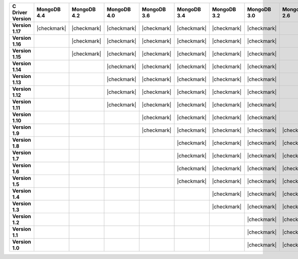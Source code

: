 .. list-table::
   :header-rows: 1
   :stub-columns: 1
   :class: compatibility-large

   * - C Driver Version
     - MongoDB 4.4
     - MongoDB 4.2
     - MongoDB 4.0
     - MongoDB 3.6
     - MongoDB 3.4
     - MongoDB 3.2
     - MongoDB 3.0
     - MongoDB 2.6

   * - Version 1.17
     - |checkmark|
     - |checkmark|
     - |checkmark|
     - |checkmark|
     - |checkmark|
     - |checkmark|
     - |checkmark|
     -

   * - Version 1.16
     -
     - |checkmark|
     - |checkmark|
     - |checkmark|
     - |checkmark|
     - |checkmark|
     - |checkmark|
     -

   * - Version 1.15
     -
     - |checkmark|
     - |checkmark|
     - |checkmark|
     - |checkmark|
     - |checkmark|
     - |checkmark|
     -

   * - Version 1.14
     -
     -
     - |checkmark|
     - |checkmark|
     - |checkmark|
     - |checkmark|
     - |checkmark|
     -

   * - Version 1.13
     -
     -
     - |checkmark|
     - |checkmark|
     - |checkmark|
     - |checkmark|
     - |checkmark|
     -

   * - Version 1.12
     -
     -
     - |checkmark|
     - |checkmark|
     - |checkmark|
     - |checkmark|
     - |checkmark|
     -

   * - Version 1.11
     -
     -
     - |checkmark|
     - |checkmark|
     - |checkmark|
     - |checkmark|
     - |checkmark|
     -

   * - Version 1.10
     -
     -
     -
     - |checkmark|
     - |checkmark|
     - |checkmark|
     - |checkmark|
     -

   * - Version 1.9
     -
     -
     -
     - |checkmark|
     - |checkmark|
     - |checkmark|
     - |checkmark|
     - |checkmark|

   * - Version 1.8
     -
     -
     -
     -
     - |checkmark|
     - |checkmark|
     - |checkmark|
     - |checkmark|

   * - Version 1.7
     -
     -
     -
     -
     - |checkmark|
     - |checkmark|
     - |checkmark|
     - |checkmark|

   * - Version 1.6
     -
     -
     -
     -
     - |checkmark|
     - |checkmark|
     - |checkmark|
     - |checkmark|

   * - Version 1.5
     -
     -
     -
     -
     - |checkmark|
     - |checkmark|
     - |checkmark|
     - |checkmark|

   * - Version 1.4
     -
     -
     -
     -
     -
     - |checkmark|
     - |checkmark|
     - |checkmark|

   * - Version 1.3
     -
     -
     -
     -
     -
     - |checkmark|
     - |checkmark|
     - |checkmark|

   * - Version 1.2
     -
     -
     -
     -
     -
     -
     - |checkmark|
     - |checkmark|

   * - Version 1.1
     -
     -
     -
     -
     -
     -
     - |checkmark|
     - |checkmark|

   * - Version 1.0
     -
     -
     -
     -
     -
     -
     - |checkmark|
     - |checkmark|
